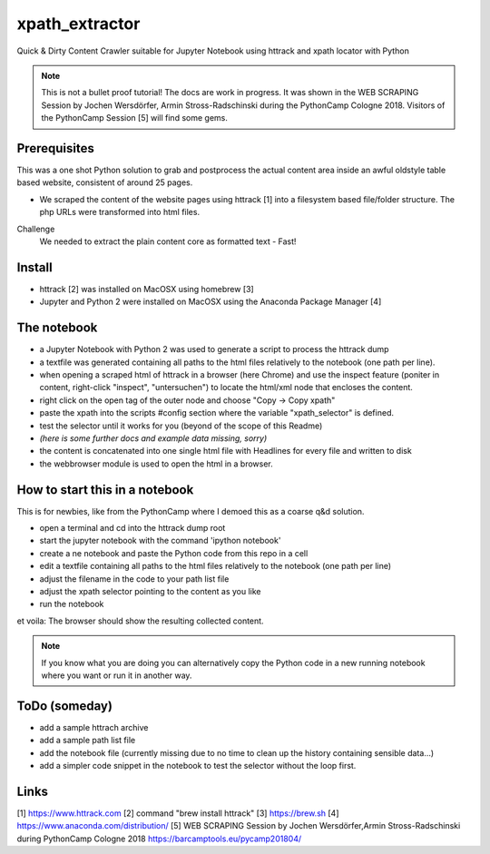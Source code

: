 ===============
xpath_extractor
===============

Quick & Dirty Content Crawler suitable for Jupyter Notebook using httrack and xpath locator with Python

.. note:: This is not a bullet proof tutorial! The docs are work in progress. It was shown in the WEB SCRAPING Session by Jochen Wersdörfer, Armin Stross-Radschinski during the PythonCamp Cologne 2018. Visitors of the PythonCamp Session [5] will find some gems.

Prerequisites
=============

This was a one shot Python solution to grab and postprocess the actual content area inside an awful oldstyle table based website, consistent of around 25 pages. 

* We scraped the content of the website pages using httrack [1] into a filesystem based file/folder structure. The php URLs were transformed into html files.

Challenge
  We needed to extract the plain content core as formatted text - Fast!
  
Install
=======

* httrack [2] was installed on MacOSX using homebrew [3]
* Jupyter and Python 2 were installed on MacOSX using the Anaconda Package Manager [4]

The notebook
============

* a Jupyter Notebook with Python 2 was used to generate a script to process the httrack dump
* a textfile was generated containing all paths to the html files relatively to the notebook (one path per line).
* when opening a scraped html of httrack in a browser (here Chrome) and use the inspect feature (poniter in content, right-click "inspect", "untersuchen") to locate the html/xml node that encloses the content.
* right click on the open tag of the outer node and choose "Copy -> Copy xpath"
* paste the xpath into the scripts #config section where the variable "xpath_selector" is defined.
* test the selector until it works for you (beyond of the scope of this Readme)
* *(here is some further docs and example data missing, sorry)*
* the content is concatenated into one single html file with Headlines for every file and written to disk
* the webbrowser module is used to open the html in a browser.

How to start this in a notebook
===============================

This is for newbies, like from the PythonCamp where I demoed this as a coarse q&d solution.

* open a terminal and cd into the httrack dump root
* start the jupyter notebook with the command 'ipython notebook'
* create a ne notebook and paste the Python code from this repo in a cell
* edit a textfile containing all paths to the html files relatively to the notebook (one path per line)
* adjust the filename in the code to your path list file 
* adjust the xpath selector pointing to the content as you like
* run the notebook

et voila: The browser should show the resulting collected content.

.. note:: If you know what you are doing you can alternatively copy the Python code in a new running notebook where you want or run it in another way.

ToDo (someday)
==============

* add a sample httrach archive
* add a sample path list file
* add the notebook file (currently missing due to no time to clean up the history containing sensible data...)
* add a simpler code snippet in the notebook to test the selector without the loop first.

Links
=====

[1] https://www.httrack.com
[2] command "brew install httrack"
[3] https://brew.sh
[4] https://www.anaconda.com/distribution/
[5] WEB SCRAPING Session by Jochen Wersdörfer,Armin Stross-Radschinski during PythonCamp Cologne 2018 https://barcamptools.eu/pycamp201804/
